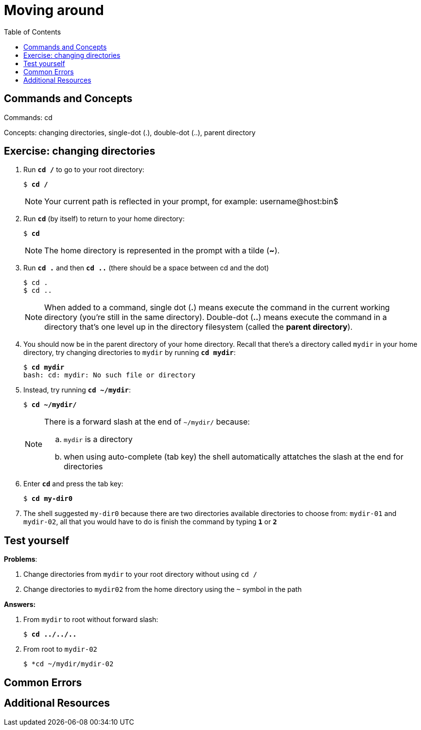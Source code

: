 = Moving around
:toc: \left

== Commands and Concepts
Commands: cd

Concepts: changing directories, single-dot (.), double-dot (..), parent directory 

== Exercise: changing directories

. Run `*cd /*` to go to your root directory:
+
[source,bash]
[subs=+quotes]
----
$ *cd /*
----
+
NOTE: Your current path is reflected in your prompt, for example: username@host:bin$
+
. Run `*cd*` (by itself) to return to your home directory:
+
[source,bash]
[subs=+quotes]
----
$ *cd*
----
+
NOTE: The home directory is represented in the prompt with a tilde (*~*). 
+
. Run `*cd .*` and then `*cd ..*` (there should be a space between cd and the dot)
+
[source,bash]
[subs=+quotes]
----
$ cd . 
$ cd ..
----
+
NOTE: When added to a command, single dot (*.*) means execute the command in the current working directory (you're still in the same directory).  Double-dot (*..*) means execute the command in a directory that's one level up in the directory filesystem (called the *parent directory*).
+
. You should now be in the parent directory of your home directory. Recall that there's a directory called `mydir` in your home directory, try changing directories to `mydir` by running `*cd mydir*`:
+
[source,bash]
[subs=+quotes]
----
$ *cd mydir*
bash: cd: mydir: No such file or directory
----
+
. Instead, try running `*cd ~/mydir*`:
+
[source,bash]
[subs=+quotes]
----
$ *cd ~/mydir/*
----
+
[NOTE] 
====
There is a forward slash at the end of `~/mydir/` because:

.. `mydir` is a directory
.. when using auto-complete (tab key) the shell automatically attatches the slash at the end for directories
====
+
. Enter `*cd*` and press the tab key:
+
[source,bash]
[subs=+quotes]
----
$ *cd my-dir0*
----
+
. The shell suggested `my-dir0` because there are two directories available directories to choose from: `mydir-01` and `mydir-02`, all that you would have to do is finish the command by typing `*1*` or `*2*`


== Test yourself

*Problems*:

. Change directories from `mydir` to your root directory without using `cd /`
+
. Change directories to `mydir02` from the home directory using the `~` symbol in the path

*Answers:*

. From `mydir` to root without forward slash:
+
[source,bash]
[subs=+quotes]
----
$ *cd ../../..*
----
. From root to `mydir-02`
+
[source,bash]
[subs=+quotes]
----
$ *cd ~/mydir/mydir-02
----

== Common Errors

== Additional Resources
